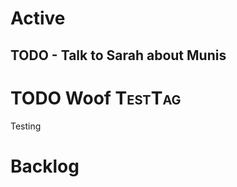 * Active
** TODO - Talk to Sarah about Munis
   SCHEDULED: <2021-12-06 Mon 09:30>

* TODO Woof                                                         :TestTag:
  DEADLINE: <2021-12-05 Sun>
Testing 
* Backlog
